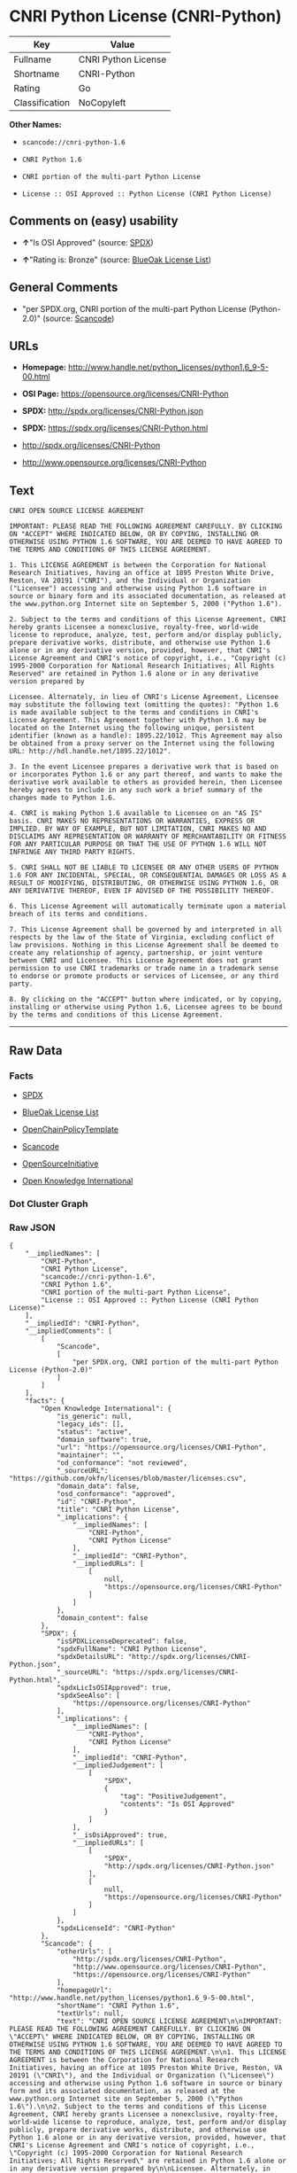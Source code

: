 * CNRI Python License (CNRI-Python)

| Key              | Value                 |
|------------------+-----------------------|
| Fullname         | CNRI Python License   |
| Shortname        | CNRI-Python           |
| Rating           | Go                    |
| Classification   | NoCopyleft            |

*Other Names:*

- =scancode://cnri-python-1.6=

- =CNRI Python 1.6=

- =CNRI portion of the multi-part Python License=

- =License :: OSI Approved :: Python License (CNRI Python License)=

** Comments on (easy) usability

- *↑*"Is OSI Approved" (source:
  [[https://spdx.org/licenses/CNRI-Python.html][SPDX]])

- *↑*"Rating is: Bronze" (source:
  [[https://blueoakcouncil.org/list][BlueOak License List]])

** General Comments

- "per SPDX.org, CNRI portion of the multi-part Python License
  (Python-2.0)" (source:
  [[https://github.com/nexB/scancode-toolkit/blob/develop/src/licensedcode/data/licenses/cnri-python-1.6.yml][Scancode]])

** URLs

- *Homepage:*
  http://www.handle.net/python_licenses/python1.6_9-5-00.html

- *OSI Page:* https://opensource.org/licenses/CNRI-Python

- *SPDX:* http://spdx.org/licenses/CNRI-Python.json

- *SPDX:* https://spdx.org/licenses/CNRI-Python.html

- http://spdx.org/licenses/CNRI-Python

- http://www.opensource.org/licenses/CNRI-Python

** Text

#+BEGIN_EXAMPLE
  CNRI OPEN SOURCE LICENSE AGREEMENT

  IMPORTANT: PLEASE READ THE FOLLOWING AGREEMENT CAREFULLY. BY CLICKING ON "ACCEPT" WHERE INDICATED BELOW, OR BY COPYING, INSTALLING OR OTHERWISE USING PYTHON 1.6 SOFTWARE, YOU ARE DEEMED TO HAVE AGREED TO THE TERMS AND CONDITIONS OF THIS LICENSE AGREEMENT.

  1. This LICENSE AGREEMENT is between the Corporation for National Research Initiatives, having an office at 1895 Preston White Drive, Reston, VA 20191 ("CNRI"), and the Individual or Organization ("Licensee") accessing and otherwise using Python 1.6 software in source or binary form and its associated documentation, as released at the www.python.org Internet site on September 5, 2000 ("Python 1.6").

  2. Subject to the terms and conditions of this License Agreement, CNRI hereby grants Licensee a nonexclusive, royalty-free, world-wide license to reproduce, analyze, test, perform and/or display publicly, prepare derivative works, distribute, and otherwise use Python 1.6 alone or in any derivative version, provided, however, that CNRI's License Agreement and CNRI's notice of copyright, i.e., "Copyright (c) 1995-2000 Corporation for National Research Initiatives; All Rights Reserved" are retained in Python 1.6 alone or in any derivative version prepared by

  Licensee. Alternately, in lieu of CNRI's License Agreement, Licensee may substitute the following text (omitting the quotes): "Python 1.6 is made available subject to the terms and conditions in CNRI's License Agreement. This Agreement together with Python 1.6 may be located on the Internet using the following unique, persistent identifier (known as a handle): 1895.22/1012. This Agreement may also be obtained from a proxy server on the Internet using the following URL: http://hdl.handle.net/1895.22/1012".

  3. In the event Licensee prepares a derivative work that is based on or incorporates Python 1.6 or any part thereof, and wants to make the derivative work available to others as provided herein, then Licensee hereby agrees to include in any such work a brief summary of the changes made to Python 1.6.

  4. CNRI is making Python 1.6 available to Licensee on an "AS IS" basis. CNRI MAKES NO REPRESENTATIONS OR WARRANTIES, EXPRESS OR IMPLIED. BY WAY OF EXAMPLE, BUT NOT LIMITATION, CNRI MAKES NO AND DISCLAIMS ANY REPRESENTATION OR WARRANTY OF MERCHANTABILITY OR FITNESS FOR ANY PARTICULAR PURPOSE OR THAT THE USE OF PYTHON 1.6 WILL NOT INFRINGE ANY THIRD PARTY RIGHTS.

  5. CNRI SHALL NOT BE LIABLE TO LICENSEE OR ANY OTHER USERS OF PYTHON 1.6 FOR ANY INCIDENTAL, SPECIAL, OR CONSEQUENTIAL DAMAGES OR LOSS AS A RESULT OF MODIFYING, DISTRIBUTING, OR OTHERWISE USING PYTHON 1.6, OR ANY DERIVATIVE THEREOF, EVEN IF ADVISED OF THE POSSIBILITY THEREOF.

  6. This License Agreement will automatically terminate upon a material breach of its terms and conditions.

  7. This License Agreement shall be governed by and interpreted in all respects by the law of the State of Virginia, excluding conflict of law provisions. Nothing in this License Agreement shall be deemed to create any relationship of agency, partnership, or joint venture between CNRI and Licensee. This License Agreement does not grant permission to use CNRI trademarks or trade name in a trademark sense to endorse or promote products or services of Licensee, or any third party.

  8. By clicking on the "ACCEPT" button where indicated, or by copying, installing or otherwise using Python 1.6, Licensee agrees to be bound by the terms and conditions of this License Agreement.
#+END_EXAMPLE

--------------

** Raw Data

*** Facts

- [[https://spdx.org/licenses/CNRI-Python.html][SPDX]]

- [[https://blueoakcouncil.org/list][BlueOak License List]]

- [[https://github.com/OpenChain-Project/curriculum/raw/ddf1e879341adbd9b297cd67c5d5c16b2076540b/policy-template/Open%20Source%20Policy%20Template%20for%20OpenChain%20Specification%201.2.ods][OpenChainPolicyTemplate]]

- [[https://github.com/nexB/scancode-toolkit/blob/develop/src/licensedcode/data/licenses/cnri-python-1.6.yml][Scancode]]

- [[https://opensource.org/licenses/][OpenSourceInitiative]]

- [[https://github.com/okfn/licenses/blob/master/licenses.csv][Open
  Knowledge International]]

*** Dot Cluster Graph

[[../dot/CNRI-Python.svg]]

*** Raw JSON

#+BEGIN_EXAMPLE
  {
      "__impliedNames": [
          "CNRI-Python",
          "CNRI Python License",
          "scancode://cnri-python-1.6",
          "CNRI Python 1.6",
          "CNRI portion of the multi-part Python License",
          "License :: OSI Approved :: Python License (CNRI Python License)"
      ],
      "__impliedId": "CNRI-Python",
      "__impliedComments": [
          [
              "Scancode",
              [
                  "per SPDX.org, CNRI portion of the multi-part Python License (Python-2.0)"
              ]
          ]
      ],
      "facts": {
          "Open Knowledge International": {
              "is_generic": null,
              "legacy_ids": [],
              "status": "active",
              "domain_software": true,
              "url": "https://opensource.org/licenses/CNRI-Python",
              "maintainer": "",
              "od_conformance": "not reviewed",
              "_sourceURL": "https://github.com/okfn/licenses/blob/master/licenses.csv",
              "domain_data": false,
              "osd_conformance": "approved",
              "id": "CNRI-Python",
              "title": "CNRI Python License",
              "_implications": {
                  "__impliedNames": [
                      "CNRI-Python",
                      "CNRI Python License"
                  ],
                  "__impliedId": "CNRI-Python",
                  "__impliedURLs": [
                      [
                          null,
                          "https://opensource.org/licenses/CNRI-Python"
                      ]
                  ]
              },
              "domain_content": false
          },
          "SPDX": {
              "isSPDXLicenseDeprecated": false,
              "spdxFullName": "CNRI Python License",
              "spdxDetailsURL": "http://spdx.org/licenses/CNRI-Python.json",
              "_sourceURL": "https://spdx.org/licenses/CNRI-Python.html",
              "spdxLicIsOSIApproved": true,
              "spdxSeeAlso": [
                  "https://opensource.org/licenses/CNRI-Python"
              ],
              "_implications": {
                  "__impliedNames": [
                      "CNRI-Python",
                      "CNRI Python License"
                  ],
                  "__impliedId": "CNRI-Python",
                  "__impliedJudgement": [
                      [
                          "SPDX",
                          {
                              "tag": "PositiveJudgement",
                              "contents": "Is OSI Approved"
                          }
                      ]
                  ],
                  "__isOsiApproved": true,
                  "__impliedURLs": [
                      [
                          "SPDX",
                          "http://spdx.org/licenses/CNRI-Python.json"
                      ],
                      [
                          null,
                          "https://opensource.org/licenses/CNRI-Python"
                      ]
                  ]
              },
              "spdxLicenseId": "CNRI-Python"
          },
          "Scancode": {
              "otherUrls": [
                  "http://spdx.org/licenses/CNRI-Python",
                  "http://www.opensource.org/licenses/CNRI-Python",
                  "https://opensource.org/licenses/CNRI-Python"
              ],
              "homepageUrl": "http://www.handle.net/python_licenses/python1.6_9-5-00.html",
              "shortName": "CNRI Python 1.6",
              "textUrls": null,
              "text": "CNRI OPEN SOURCE LICENSE AGREEMENT\n\nIMPORTANT: PLEASE READ THE FOLLOWING AGREEMENT CAREFULLY. BY CLICKING ON \"ACCEPT\" WHERE INDICATED BELOW, OR BY COPYING, INSTALLING OR OTHERWISE USING PYTHON 1.6 SOFTWARE, YOU ARE DEEMED TO HAVE AGREED TO THE TERMS AND CONDITIONS OF THIS LICENSE AGREEMENT.\n\n1. This LICENSE AGREEMENT is between the Corporation for National Research Initiatives, having an office at 1895 Preston White Drive, Reston, VA 20191 (\"CNRI\"), and the Individual or Organization (\"Licensee\") accessing and otherwise using Python 1.6 software in source or binary form and its associated documentation, as released at the www.python.org Internet site on September 5, 2000 (\"Python 1.6\").\n\n2. Subject to the terms and conditions of this License Agreement, CNRI hereby grants Licensee a nonexclusive, royalty-free, world-wide license to reproduce, analyze, test, perform and/or display publicly, prepare derivative works, distribute, and otherwise use Python 1.6 alone or in any derivative version, provided, however, that CNRI's License Agreement and CNRI's notice of copyright, i.e., \"Copyright (c) 1995-2000 Corporation for National Research Initiatives; All Rights Reserved\" are retained in Python 1.6 alone or in any derivative version prepared by\n\nLicensee. Alternately, in lieu of CNRI's License Agreement, Licensee may substitute the following text (omitting the quotes): \"Python 1.6 is made available subject to the terms and conditions in CNRI's License Agreement. This Agreement together with Python 1.6 may be located on the Internet using the following unique, persistent identifier (known as a handle): 1895.22/1012. This Agreement may also be obtained from a proxy server on the Internet using the following URL: http://hdl.handle.net/1895.22/1012\".\n\n3. In the event Licensee prepares a derivative work that is based on or incorporates Python 1.6 or any part thereof, and wants to make the derivative work available to others as provided herein, then Licensee hereby agrees to include in any such work a brief summary of the changes made to Python 1.6.\n\n4. CNRI is making Python 1.6 available to Licensee on an \"AS IS\" basis. CNRI MAKES NO REPRESENTATIONS OR WARRANTIES, EXPRESS OR IMPLIED. BY WAY OF EXAMPLE, BUT NOT LIMITATION, CNRI MAKES NO AND DISCLAIMS ANY REPRESENTATION OR WARRANTY OF MERCHANTABILITY OR FITNESS FOR ANY PARTICULAR PURPOSE OR THAT THE USE OF PYTHON 1.6 WILL NOT INFRINGE ANY THIRD PARTY RIGHTS.\n\n5. CNRI SHALL NOT BE LIABLE TO LICENSEE OR ANY OTHER USERS OF PYTHON 1.6 FOR ANY INCIDENTAL, SPECIAL, OR CONSEQUENTIAL DAMAGES OR LOSS AS A RESULT OF MODIFYING, DISTRIBUTING, OR OTHERWISE USING PYTHON 1.6, OR ANY DERIVATIVE THEREOF, EVEN IF ADVISED OF THE POSSIBILITY THEREOF.\n\n6. This License Agreement will automatically terminate upon a material breach of its terms and conditions.\n\n7. This License Agreement shall be governed by and interpreted in all respects by the law of the State of Virginia, excluding conflict of law provisions. Nothing in this License Agreement shall be deemed to create any relationship of agency, partnership, or joint venture between CNRI and Licensee. This License Agreement does not grant permission to use CNRI trademarks or trade name in a trademark sense to endorse or promote products or services of Licensee, or any third party.\n\n8. By clicking on the \"ACCEPT\" button where indicated, or by copying, installing or otherwise using Python 1.6, Licensee agrees to be bound by the terms and conditions of this License Agreement.",
              "category": "Permissive",
              "osiUrl": null,
              "owner": "CNRI",
              "_sourceURL": "https://github.com/nexB/scancode-toolkit/blob/develop/src/licensedcode/data/licenses/cnri-python-1.6.yml",
              "key": "cnri-python-1.6",
              "name": "CNRI Open Source License Agreement for Python 1.6",
              "spdxId": "CNRI-Python",
              "notes": "per SPDX.org, CNRI portion of the multi-part Python License (Python-2.0)",
              "_implications": {
                  "__impliedNames": [
                      "scancode://cnri-python-1.6",
                      "CNRI Python 1.6",
                      "CNRI-Python"
                  ],
                  "__impliedId": "CNRI-Python",
                  "__impliedComments": [
                      [
                          "Scancode",
                          [
                              "per SPDX.org, CNRI portion of the multi-part Python License (Python-2.0)"
                          ]
                      ]
                  ],
                  "__impliedCopyleft": [
                      [
                          "Scancode",
                          "NoCopyleft"
                      ]
                  ],
                  "__calculatedCopyleft": "NoCopyleft",
                  "__impliedText": "CNRI OPEN SOURCE LICENSE AGREEMENT\n\nIMPORTANT: PLEASE READ THE FOLLOWING AGREEMENT CAREFULLY. BY CLICKING ON \"ACCEPT\" WHERE INDICATED BELOW, OR BY COPYING, INSTALLING OR OTHERWISE USING PYTHON 1.6 SOFTWARE, YOU ARE DEEMED TO HAVE AGREED TO THE TERMS AND CONDITIONS OF THIS LICENSE AGREEMENT.\n\n1. This LICENSE AGREEMENT is between the Corporation for National Research Initiatives, having an office at 1895 Preston White Drive, Reston, VA 20191 (\"CNRI\"), and the Individual or Organization (\"Licensee\") accessing and otherwise using Python 1.6 software in source or binary form and its associated documentation, as released at the www.python.org Internet site on September 5, 2000 (\"Python 1.6\").\n\n2. Subject to the terms and conditions of this License Agreement, CNRI hereby grants Licensee a nonexclusive, royalty-free, world-wide license to reproduce, analyze, test, perform and/or display publicly, prepare derivative works, distribute, and otherwise use Python 1.6 alone or in any derivative version, provided, however, that CNRI's License Agreement and CNRI's notice of copyright, i.e., \"Copyright (c) 1995-2000 Corporation for National Research Initiatives; All Rights Reserved\" are retained in Python 1.6 alone or in any derivative version prepared by\n\nLicensee. Alternately, in lieu of CNRI's License Agreement, Licensee may substitute the following text (omitting the quotes): \"Python 1.6 is made available subject to the terms and conditions in CNRI's License Agreement. This Agreement together with Python 1.6 may be located on the Internet using the following unique, persistent identifier (known as a handle): 1895.22/1012. This Agreement may also be obtained from a proxy server on the Internet using the following URL: http://hdl.handle.net/1895.22/1012\".\n\n3. In the event Licensee prepares a derivative work that is based on or incorporates Python 1.6 or any part thereof, and wants to make the derivative work available to others as provided herein, then Licensee hereby agrees to include in any such work a brief summary of the changes made to Python 1.6.\n\n4. CNRI is making Python 1.6 available to Licensee on an \"AS IS\" basis. CNRI MAKES NO REPRESENTATIONS OR WARRANTIES, EXPRESS OR IMPLIED. BY WAY OF EXAMPLE, BUT NOT LIMITATION, CNRI MAKES NO AND DISCLAIMS ANY REPRESENTATION OR WARRANTY OF MERCHANTABILITY OR FITNESS FOR ANY PARTICULAR PURPOSE OR THAT THE USE OF PYTHON 1.6 WILL NOT INFRINGE ANY THIRD PARTY RIGHTS.\n\n5. CNRI SHALL NOT BE LIABLE TO LICENSEE OR ANY OTHER USERS OF PYTHON 1.6 FOR ANY INCIDENTAL, SPECIAL, OR CONSEQUENTIAL DAMAGES OR LOSS AS A RESULT OF MODIFYING, DISTRIBUTING, OR OTHERWISE USING PYTHON 1.6, OR ANY DERIVATIVE THEREOF, EVEN IF ADVISED OF THE POSSIBILITY THEREOF.\n\n6. This License Agreement will automatically terminate upon a material breach of its terms and conditions.\n\n7. This License Agreement shall be governed by and interpreted in all respects by the law of the State of Virginia, excluding conflict of law provisions. Nothing in this License Agreement shall be deemed to create any relationship of agency, partnership, or joint venture between CNRI and Licensee. This License Agreement does not grant permission to use CNRI trademarks or trade name in a trademark sense to endorse or promote products or services of Licensee, or any third party.\n\n8. By clicking on the \"ACCEPT\" button where indicated, or by copying, installing or otherwise using Python 1.6, Licensee agrees to be bound by the terms and conditions of this License Agreement.",
                  "__impliedURLs": [
                      [
                          "Homepage",
                          "http://www.handle.net/python_licenses/python1.6_9-5-00.html"
                      ],
                      [
                          null,
                          "http://spdx.org/licenses/CNRI-Python"
                      ],
                      [
                          null,
                          "http://www.opensource.org/licenses/CNRI-Python"
                      ],
                      [
                          null,
                          "https://opensource.org/licenses/CNRI-Python"
                      ]
                  ]
              }
          },
          "OpenChainPolicyTemplate": {
              "isSaaSDeemed": "no",
              "licenseType": "permissive",
              "freedomOrDeath": "no",
              "typeCopyleft": "no",
              "_sourceURL": "https://github.com/OpenChain-Project/curriculum/raw/ddf1e879341adbd9b297cd67c5d5c16b2076540b/policy-template/Open%20Source%20Policy%20Template%20for%20OpenChain%20Specification%201.2.ods",
              "name": "CNRI Python license (CNRI portion of Python License)",
              "commercialUse": true,
              "spdxId": "CNRI-Python",
              "_implications": {
                  "__impliedNames": [
                      "CNRI-Python"
                  ]
              }
          },
          "BlueOak License List": {
              "BlueOakRating": "Bronze",
              "url": "https://spdx.org/licenses/CNRI-Python.html",
              "isPermissive": true,
              "_sourceURL": "https://blueoakcouncil.org/list",
              "name": "CNRI Python License",
              "id": "CNRI-Python",
              "_implications": {
                  "__impliedNames": [
                      "CNRI-Python",
                      "CNRI Python License"
                  ],
                  "__impliedJudgement": [
                      [
                          "BlueOak License List",
                          {
                              "tag": "PositiveJudgement",
                              "contents": "Rating is: Bronze"
                          }
                      ]
                  ],
                  "__impliedCopyleft": [
                      [
                          "BlueOak License List",
                          "NoCopyleft"
                      ]
                  ],
                  "__calculatedCopyleft": "NoCopyleft",
                  "__impliedURLs": [
                      [
                          "SPDX",
                          "https://spdx.org/licenses/CNRI-Python.html"
                      ]
                  ]
              }
          },
          "OpenSourceInitiative": {
              "text": [
                  {
                      "url": "https://opensource.org/licenses/CNRI-Python",
                      "title": "HTML",
                      "media_type": "text/html"
                  }
              ],
              "identifiers": [
                  {
                      "identifier": "CNRI-Python",
                      "scheme": "SPDX"
                  },
                  {
                      "identifier": "License :: OSI Approved :: Python License (CNRI Python License)",
                      "scheme": "Trove"
                  }
              ],
              "superseded_by": null,
              "_sourceURL": "https://opensource.org/licenses/",
              "name": "CNRI portion of the multi-part Python License",
              "other_names": [],
              "keywords": [
                  "discouraged",
                  "non-reusable",
                  "osi-approved"
              ],
              "id": "CNRI-Python",
              "links": [
                  {
                      "note": "OSI Page",
                      "url": "https://opensource.org/licenses/CNRI-Python"
                  }
              ],
              "_implications": {
                  "__impliedNames": [
                      "CNRI-Python",
                      "CNRI portion of the multi-part Python License",
                      "CNRI-Python",
                      "License :: OSI Approved :: Python License (CNRI Python License)"
                  ],
                  "__impliedURLs": [
                      [
                          "OSI Page",
                          "https://opensource.org/licenses/CNRI-Python"
                      ]
                  ]
              }
          }
      },
      "__impliedJudgement": [
          [
              "BlueOak License List",
              {
                  "tag": "PositiveJudgement",
                  "contents": "Rating is: Bronze"
              }
          ],
          [
              "SPDX",
              {
                  "tag": "PositiveJudgement",
                  "contents": "Is OSI Approved"
              }
          ]
      ],
      "__impliedCopyleft": [
          [
              "BlueOak License List",
              "NoCopyleft"
          ],
          [
              "Scancode",
              "NoCopyleft"
          ]
      ],
      "__calculatedCopyleft": "NoCopyleft",
      "__isOsiApproved": true,
      "__impliedText": "CNRI OPEN SOURCE LICENSE AGREEMENT\n\nIMPORTANT: PLEASE READ THE FOLLOWING AGREEMENT CAREFULLY. BY CLICKING ON \"ACCEPT\" WHERE INDICATED BELOW, OR BY COPYING, INSTALLING OR OTHERWISE USING PYTHON 1.6 SOFTWARE, YOU ARE DEEMED TO HAVE AGREED TO THE TERMS AND CONDITIONS OF THIS LICENSE AGREEMENT.\n\n1. This LICENSE AGREEMENT is between the Corporation for National Research Initiatives, having an office at 1895 Preston White Drive, Reston, VA 20191 (\"CNRI\"), and the Individual or Organization (\"Licensee\") accessing and otherwise using Python 1.6 software in source or binary form and its associated documentation, as released at the www.python.org Internet site on September 5, 2000 (\"Python 1.6\").\n\n2. Subject to the terms and conditions of this License Agreement, CNRI hereby grants Licensee a nonexclusive, royalty-free, world-wide license to reproduce, analyze, test, perform and/or display publicly, prepare derivative works, distribute, and otherwise use Python 1.6 alone or in any derivative version, provided, however, that CNRI's License Agreement and CNRI's notice of copyright, i.e., \"Copyright (c) 1995-2000 Corporation for National Research Initiatives; All Rights Reserved\" are retained in Python 1.6 alone or in any derivative version prepared by\n\nLicensee. Alternately, in lieu of CNRI's License Agreement, Licensee may substitute the following text (omitting the quotes): \"Python 1.6 is made available subject to the terms and conditions in CNRI's License Agreement. This Agreement together with Python 1.6 may be located on the Internet using the following unique, persistent identifier (known as a handle): 1895.22/1012. This Agreement may also be obtained from a proxy server on the Internet using the following URL: http://hdl.handle.net/1895.22/1012\".\n\n3. In the event Licensee prepares a derivative work that is based on or incorporates Python 1.6 or any part thereof, and wants to make the derivative work available to others as provided herein, then Licensee hereby agrees to include in any such work a brief summary of the changes made to Python 1.6.\n\n4. CNRI is making Python 1.6 available to Licensee on an \"AS IS\" basis. CNRI MAKES NO REPRESENTATIONS OR WARRANTIES, EXPRESS OR IMPLIED. BY WAY OF EXAMPLE, BUT NOT LIMITATION, CNRI MAKES NO AND DISCLAIMS ANY REPRESENTATION OR WARRANTY OF MERCHANTABILITY OR FITNESS FOR ANY PARTICULAR PURPOSE OR THAT THE USE OF PYTHON 1.6 WILL NOT INFRINGE ANY THIRD PARTY RIGHTS.\n\n5. CNRI SHALL NOT BE LIABLE TO LICENSEE OR ANY OTHER USERS OF PYTHON 1.6 FOR ANY INCIDENTAL, SPECIAL, OR CONSEQUENTIAL DAMAGES OR LOSS AS A RESULT OF MODIFYING, DISTRIBUTING, OR OTHERWISE USING PYTHON 1.6, OR ANY DERIVATIVE THEREOF, EVEN IF ADVISED OF THE POSSIBILITY THEREOF.\n\n6. This License Agreement will automatically terminate upon a material breach of its terms and conditions.\n\n7. This License Agreement shall be governed by and interpreted in all respects by the law of the State of Virginia, excluding conflict of law provisions. Nothing in this License Agreement shall be deemed to create any relationship of agency, partnership, or joint venture between CNRI and Licensee. This License Agreement does not grant permission to use CNRI trademarks or trade name in a trademark sense to endorse or promote products or services of Licensee, or any third party.\n\n8. By clicking on the \"ACCEPT\" button where indicated, or by copying, installing or otherwise using Python 1.6, Licensee agrees to be bound by the terms and conditions of this License Agreement.",
      "__impliedURLs": [
          [
              "SPDX",
              "http://spdx.org/licenses/CNRI-Python.json"
          ],
          [
              null,
              "https://opensource.org/licenses/CNRI-Python"
          ],
          [
              "SPDX",
              "https://spdx.org/licenses/CNRI-Python.html"
          ],
          [
              "Homepage",
              "http://www.handle.net/python_licenses/python1.6_9-5-00.html"
          ],
          [
              null,
              "http://spdx.org/licenses/CNRI-Python"
          ],
          [
              null,
              "http://www.opensource.org/licenses/CNRI-Python"
          ],
          [
              "OSI Page",
              "https://opensource.org/licenses/CNRI-Python"
          ]
      ]
  }
#+END_EXAMPLE